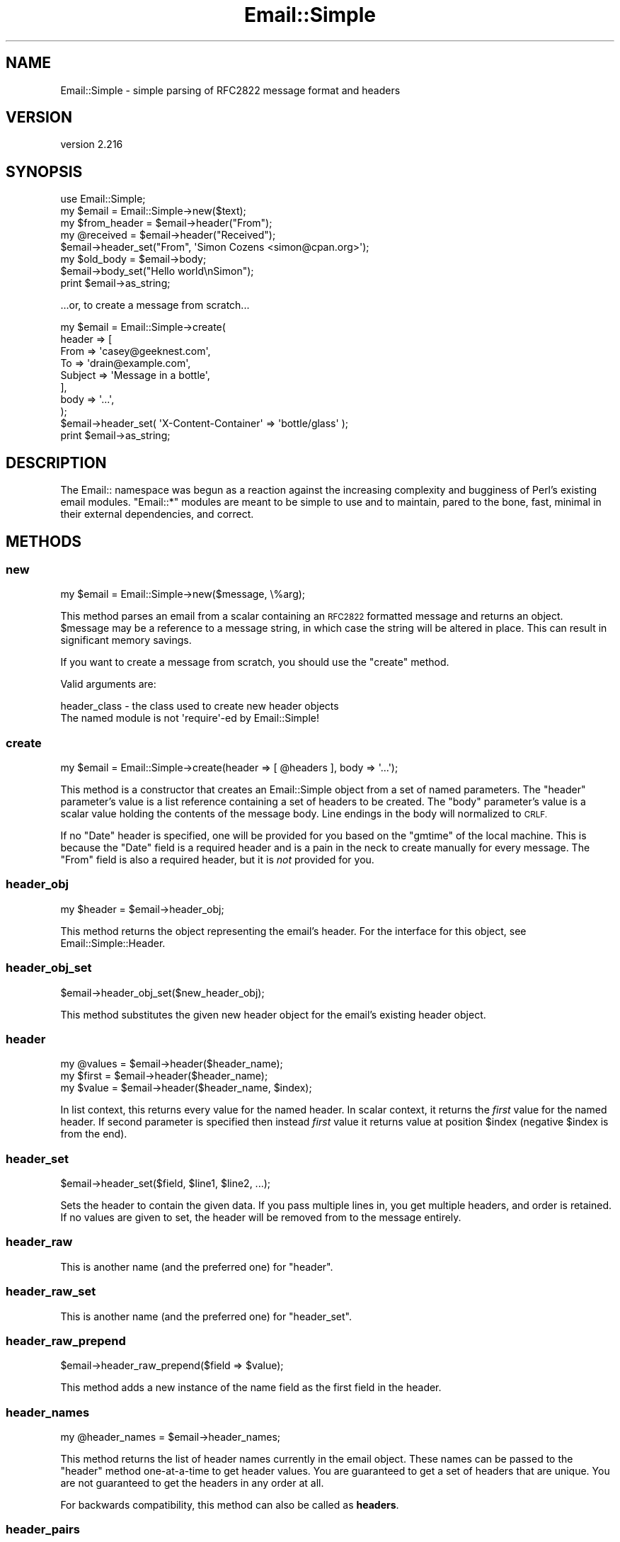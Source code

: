 .\" Automatically generated by Pod::Man 4.14 (Pod::Simple 3.40)
.\"
.\" Standard preamble:
.\" ========================================================================
.de Sp \" Vertical space (when we can't use .PP)
.if t .sp .5v
.if n .sp
..
.de Vb \" Begin verbatim text
.ft CW
.nf
.ne \\$1
..
.de Ve \" End verbatim text
.ft R
.fi
..
.\" Set up some character translations and predefined strings.  \*(-- will
.\" give an unbreakable dash, \*(PI will give pi, \*(L" will give a left
.\" double quote, and \*(R" will give a right double quote.  \*(C+ will
.\" give a nicer C++.  Capital omega is used to do unbreakable dashes and
.\" therefore won't be available.  \*(C` and \*(C' expand to `' in nroff,
.\" nothing in troff, for use with C<>.
.tr \(*W-
.ds C+ C\v'-.1v'\h'-1p'\s-2+\h'-1p'+\s0\v'.1v'\h'-1p'
.ie n \{\
.    ds -- \(*W-
.    ds PI pi
.    if (\n(.H=4u)&(1m=24u) .ds -- \(*W\h'-12u'\(*W\h'-12u'-\" diablo 10 pitch
.    if (\n(.H=4u)&(1m=20u) .ds -- \(*W\h'-12u'\(*W\h'-8u'-\"  diablo 12 pitch
.    ds L" ""
.    ds R" ""
.    ds C` ""
.    ds C' ""
'br\}
.el\{\
.    ds -- \|\(em\|
.    ds PI \(*p
.    ds L" ``
.    ds R" ''
.    ds C`
.    ds C'
'br\}
.\"
.\" Escape single quotes in literal strings from groff's Unicode transform.
.ie \n(.g .ds Aq \(aq
.el       .ds Aq '
.\"
.\" If the F register is >0, we'll generate index entries on stderr for
.\" titles (.TH), headers (.SH), subsections (.SS), items (.Ip), and index
.\" entries marked with X<> in POD.  Of course, you'll have to process the
.\" output yourself in some meaningful fashion.
.\"
.\" Avoid warning from groff about undefined register 'F'.
.de IX
..
.nr rF 0
.if \n(.g .if rF .nr rF 1
.if (\n(rF:(\n(.g==0)) \{\
.    if \nF \{\
.        de IX
.        tm Index:\\$1\t\\n%\t"\\$2"
..
.        if !\nF==2 \{\
.            nr % 0
.            nr F 2
.        \}
.    \}
.\}
.rr rF
.\" ========================================================================
.\"
.IX Title "Email::Simple 3"
.TH Email::Simple 3 "2018-06-06" "perl v5.32.0" "User Contributed Perl Documentation"
.\" For nroff, turn off justification.  Always turn off hyphenation; it makes
.\" way too many mistakes in technical documents.
.if n .ad l
.nh
.SH "NAME"
Email::Simple \- simple parsing of RFC2822 message format and headers
.SH "VERSION"
.IX Header "VERSION"
version 2.216
.SH "SYNOPSIS"
.IX Header "SYNOPSIS"
.Vb 2
\&  use Email::Simple;
\&  my $email = Email::Simple\->new($text);
\&
\&  my $from_header = $email\->header("From");
\&  my @received = $email\->header("Received");
\&
\&  $email\->header_set("From", \*(AqSimon Cozens <simon@cpan.org>\*(Aq);
\&
\&  my $old_body = $email\->body;
\&  $email\->body_set("Hello world\enSimon");
\&
\&  print $email\->as_string;
.Ve
.PP
\&...or, to create a message from scratch...
.PP
.Vb 8
\&  my $email = Email::Simple\->create(
\&      header => [
\&        From    => \*(Aqcasey@geeknest.com\*(Aq,
\&        To      => \*(Aqdrain@example.com\*(Aq,
\&        Subject => \*(AqMessage in a bottle\*(Aq,
\&      ],
\&      body => \*(Aq...\*(Aq,
\&  );
\&
\&  $email\->header_set( \*(AqX\-Content\-Container\*(Aq => \*(Aqbottle/glass\*(Aq );
\&
\&  print $email\->as_string;
.Ve
.SH "DESCRIPTION"
.IX Header "DESCRIPTION"
The Email:: namespace was begun as a reaction against the increasing complexity
and bugginess of Perl's existing email modules.  \f(CW\*(C`Email::*\*(C'\fR modules are meant
to be simple to use and to maintain, pared to the bone, fast, minimal in their
external dependencies, and correct.
.SH "METHODS"
.IX Header "METHODS"
.SS "new"
.IX Subsection "new"
.Vb 1
\&  my $email = Email::Simple\->new($message, \e%arg);
.Ve
.PP
This method parses an email from a scalar containing an \s-1RFC2822\s0 formatted
message and returns an object.  \f(CW$message\fR may be a reference to a message
string, in which case the string will be altered in place.  This can result in
significant memory savings.
.PP
If you want to create a message from scratch, you should use the \f(CW"create"\fR
method.
.PP
Valid arguments are:
.PP
.Vb 2
\&  header_class \- the class used to create new header objects
\&                 The named module is not \*(Aqrequire\*(Aq\-ed by Email::Simple!
.Ve
.SS "create"
.IX Subsection "create"
.Vb 1
\&  my $email = Email::Simple\->create(header => [ @headers ], body => \*(Aq...\*(Aq);
.Ve
.PP
This method is a constructor that creates an Email::Simple object
from a set of named parameters. The \f(CW\*(C`header\*(C'\fR parameter's value is a
list reference containing a set of headers to be created. The \f(CW\*(C`body\*(C'\fR
parameter's value is a scalar value holding the contents of the message
body.  Line endings in the body will normalized to \s-1CRLF.\s0
.PP
If no \f(CW\*(C`Date\*(C'\fR header is specified, one will be provided for you based on the
\&\f(CW\*(C`gmtime\*(C'\fR of the local machine. This is because the \f(CW\*(C`Date\*(C'\fR field is a required
header and is a pain in the neck to create manually for every message. The
\&\f(CW\*(C`From\*(C'\fR field is also a required header, but it is \fInot\fR provided for you.
.SS "header_obj"
.IX Subsection "header_obj"
.Vb 1
\&  my $header = $email\->header_obj;
.Ve
.PP
This method returns the object representing the email's header.  For the
interface for this object, see Email::Simple::Header.
.SS "header_obj_set"
.IX Subsection "header_obj_set"
.Vb 1
\&  $email\->header_obj_set($new_header_obj);
.Ve
.PP
This method substitutes the given new header object for the email's existing
header object.
.SS "header"
.IX Subsection "header"
.Vb 3
\&  my @values = $email\->header($header_name);
\&  my $first  = $email\->header($header_name);
\&  my $value  = $email\->header($header_name, $index);
.Ve
.PP
In list context, this returns every value for the named header.  In scalar
context, it returns the \fIfirst\fR value for the named header.  If second
parameter is specified then instead \fIfirst\fR value it returns value at
position \f(CW$index\fR (negative \f(CW$index\fR is from the end).
.SS "header_set"
.IX Subsection "header_set"
.Vb 1
\&    $email\->header_set($field, $line1, $line2, ...);
.Ve
.PP
Sets the header to contain the given data. If you pass multiple lines
in, you get multiple headers, and order is retained.  If no values are given to
set, the header will be removed from to the message entirely.
.SS "header_raw"
.IX Subsection "header_raw"
This is another name (and the preferred one) for \f(CW\*(C`header\*(C'\fR.
.SS "header_raw_set"
.IX Subsection "header_raw_set"
This is another name (and the preferred one) for \f(CW\*(C`header_set\*(C'\fR.
.SS "header_raw_prepend"
.IX Subsection "header_raw_prepend"
.Vb 1
\&  $email\->header_raw_prepend($field => $value);
.Ve
.PP
This method adds a new instance of the name field as the first field in the
header.
.SS "header_names"
.IX Subsection "header_names"
.Vb 1
\&    my @header_names = $email\->header_names;
.Ve
.PP
This method returns the list of header names currently in the email object.
These names can be passed to the \f(CW\*(C`header\*(C'\fR method one-at-a-time to get header
values. You are guaranteed to get a set of headers that are unique. You are not
guaranteed to get the headers in any order at all.
.PP
For backwards compatibility, this method can also be called as \fBheaders\fR.
.SS "header_pairs"
.IX Subsection "header_pairs"
.Vb 1
\&  my @headers = $email\->header_pairs;
.Ve
.PP
This method returns a list of pairs describing the contents of the header.
Every other value, starting with and including zeroth, is a header name and the
value following it is the header value.
.SS "header_raw_pairs"
.IX Subsection "header_raw_pairs"
This is another name (and the preferred one) for \f(CW\*(C`header_pairs\*(C'\fR.
.SS "body"
.IX Subsection "body"
Returns the body text of the mail.
.SS "body_set"
.IX Subsection "body_set"
Sets the body text of the mail.
.SS "as_string"
.IX Subsection "as_string"
Returns the mail as a string, reconstructing the headers.
.SS "crlf"
.IX Subsection "crlf"
This method returns the type of newline used in the email.  It is an accessor
only.
.SS "default_header_class"
.IX Subsection "default_header_class"
This returns the class used, by default, for header objects, and is provided
for subclassing.  The default default is Email::Simple::Header.
.SH "CAVEATS"
.IX Header "CAVEATS"
Email::Simple handles only \s-1RFC2822\s0 formatted messages.  This means you cannot
expect it to cope well as the only parser between you and the outside world,
say for example when writing a mail filter for invocation from a .forward file
(for this we recommend you use Email::Filter anyway).
.SH "AUTHORS"
.IX Header "AUTHORS"
.IP "\(bu" 4
Simon Cozens
.IP "\(bu" 4
Casey West
.IP "\(bu" 4
Ricardo \s-1SIGNES\s0
.SH "CONTRIBUTORS"
.IX Header "CONTRIBUTORS"
.IP "\(bu" 4
Brian Cassidy <bricas@cpan.org>
.IP "\(bu" 4
Christian Walde <walde.christian@googlemail.com>
.IP "\(bu" 4
Marc Bradshaw <marc@marcbradshaw.net>
.IP "\(bu" 4
Michael Stevens <mstevens@etla.org>
.IP "\(bu" 4
Pali <pali@cpan.org>
.IP "\(bu" 4
Ricardo \s-1SIGNES\s0 <rjbs@cpan.org>
.IP "\(bu" 4
Ronald F. Guilmette <rfg@tristatelogic.com>
.IP "\(bu" 4
William Yardley <pep@veggiechinese.net>
.SH "COPYRIGHT AND LICENSE"
.IX Header "COPYRIGHT AND LICENSE"
This software is copyright (c) 2003 by Simon Cozens.
.PP
This is free software; you can redistribute it and/or modify it under
the same terms as the Perl 5 programming language system itself.
